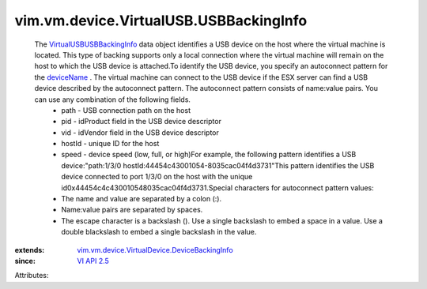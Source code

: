 .. _deviceName: ../../../../vim/vm/device/VirtualDevice/DeviceBackingInfo.rst#deviceName

.. _VI API 2.5: ../../../../vim/version.rst#vimversionversion2

.. _VirtualUSBUSBBackingInfo: ../../../../vim/vm/device/VirtualUSB/USBBackingInfo.rst

.. _vim.vm.device.VirtualDevice.DeviceBackingInfo: ../../../../vim/vm/device/VirtualDevice/DeviceBackingInfo.rst


vim.vm.device.VirtualUSB.USBBackingInfo
=======================================
  The `VirtualUSBUSBBackingInfo`_ data object identifies a USB device on the host where the virtual machine is located. This type of backing supports only a local connection where the virtual machine will remain on the host to which the USB device is attached.To identify the USB device, you specify an autoconnect pattern for the `deviceName`_ . The virtual machine can connect to the USB device if the ESX server can find a USB device described by the autoconnect pattern. The autoconnect pattern consists of name:value pairs. You can use any combination of the following fields.
   * path - USB connection path on the host
   * pid - idProduct field in the USB device descriptor
   * vid - idVendor field in the USB device descriptor
   * hostId - unique ID for the host
   * speed - device speed (low, full, or high)For example, the following pattern identifies a USB device:"path:1/3/0 hostId:44\ 45\ 4c\ 43\ 00\ 10\ 54-80\ 35\ ca\ c0\ 4f\ 4d\ 37\ 31"This pattern identifies the USB device connected to port 1/3/0 on the host with the unique id0x44454c4c430010548035cac04f4d3731.Special characters for autoconnect pattern values:
   * The name and value are separated by a colon (:).
   * Name:value pairs are separated by spaces.
   * The escape character is a backslash (\). Use a single backslash to embed a space in a value. Use a double blackslash to embed a single backslash in the value.
:extends: vim.vm.device.VirtualDevice.DeviceBackingInfo_
:since: `VI API 2.5`_

Attributes:
